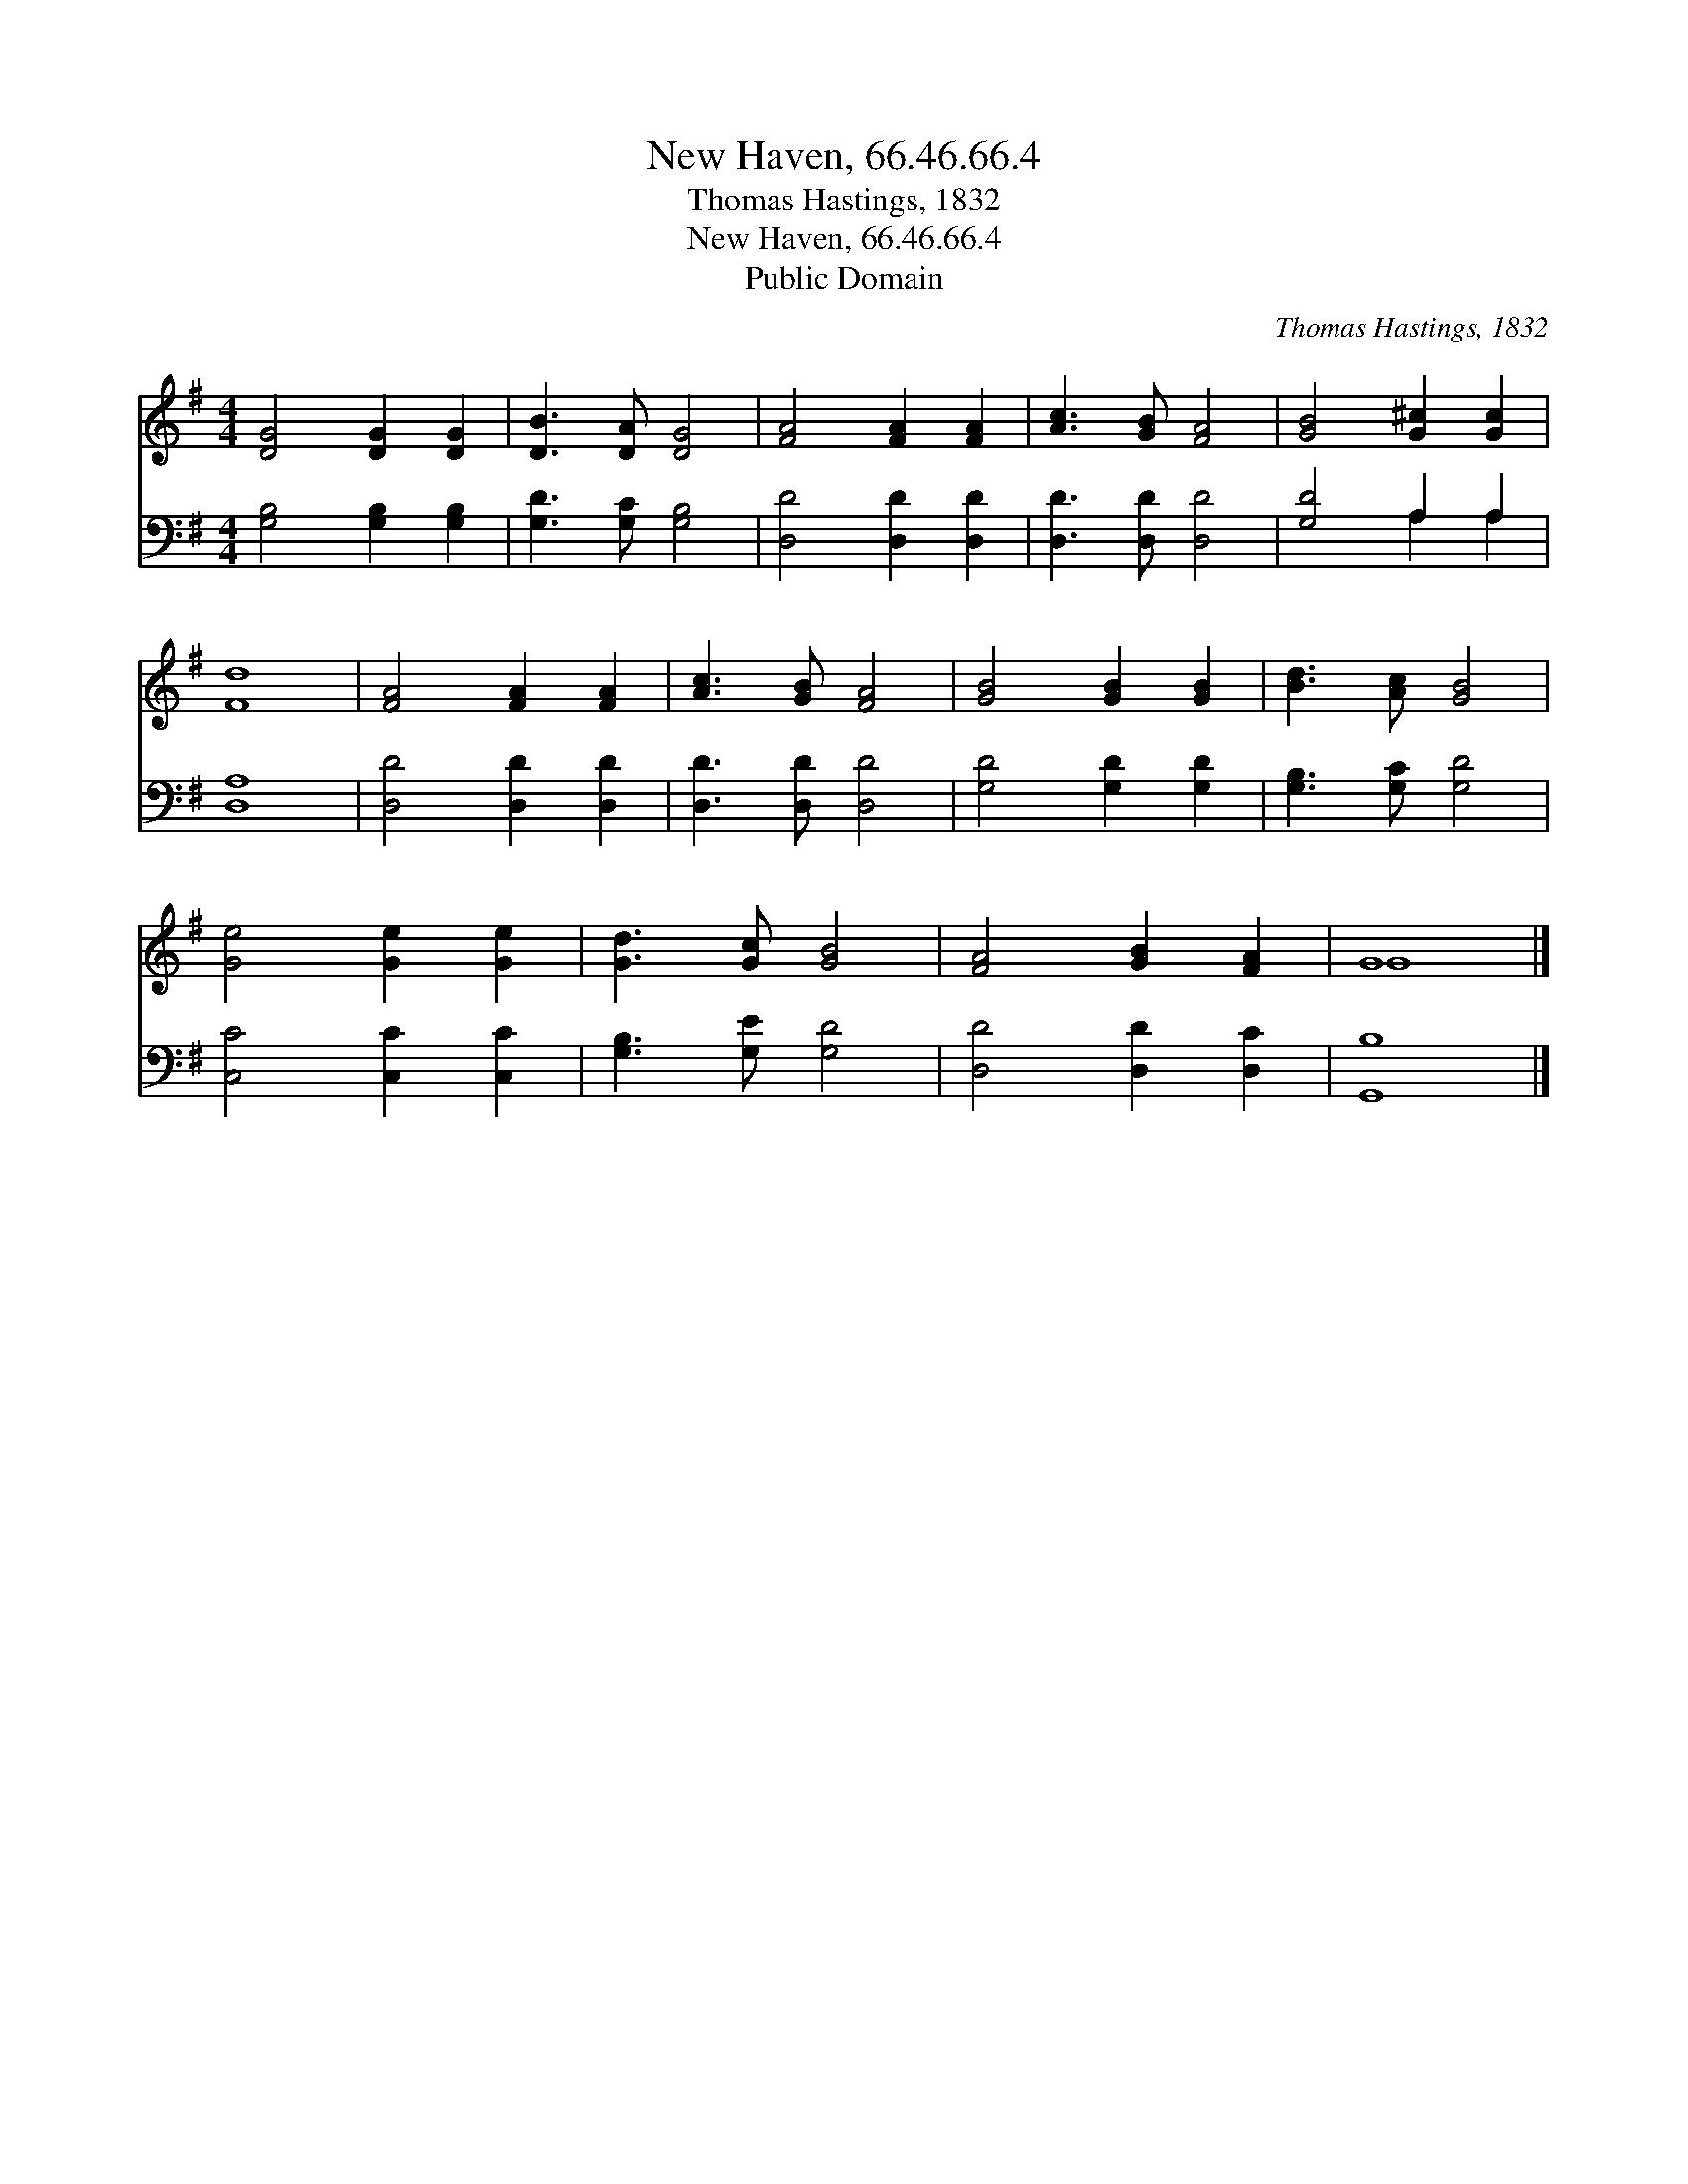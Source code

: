X:1
T:New Haven, 66.46.66.4
T:Thomas Hastings, 1832
T:New Haven, 66.46.66.4
T:Public Domain
C:Thomas Hastings, 1832
Z:Public Domain
%%score ( 1 2 ) ( 3 4 )
L:1/8
M:4/4
K:G
V:1 treble 
V:2 treble 
V:3 bass 
V:4 bass 
V:1
 [DG]4 [DG]2 [DG]2 | [DB]3 [DA] [DG]4 | [FA]4 [FA]2 [FA]2 | [Ac]3 [GB] [FA]4 | [GB]4 [G^c]2 [Gc]2 | %5
 [Fd]8 | [FA]4 [FA]2 [FA]2 | [Ac]3 [GB] [FA]4 | [GB]4 [GB]2 [GB]2 | [Bd]3 [Ac] [GB]4 | %10
 [Ge]4 [Ge]2 [Ge]2 | [Gd]3 [Gc] [GB]4 | [FA]4 [GB]2 [FA]2 | G8 |] %14
V:2
 x8 | x8 | x8 | x8 | x8 | x8 | x8 | x8 | x8 | x8 | x8 | x8 | x8 | G8 |] %14
V:3
 [G,B,]4 [G,B,]2 [G,B,]2 | [G,D]3 [G,C] [G,B,]4 | [D,D]4 [D,D]2 [D,D]2 | [D,D]3 [D,D] [D,D]4 | %4
 [G,D]4 A,2 A,2 | [D,A,]8 | [D,D]4 [D,D]2 [D,D]2 | [D,D]3 [D,D] [D,D]4 | [G,D]4 [G,D]2 [G,D]2 | %9
 [G,B,]3 [G,C] [G,D]4 | [C,C]4 [C,C]2 [C,C]2 | [G,B,]3 [G,E] [G,D]4 | [D,D]4 [D,D]2 [D,C]2 | %13
 [G,,B,]8 |] %14
V:4
 x8 | x8 | x8 | x8 | x4 A,2 A,2 | x8 | x8 | x8 | x8 | x8 | x8 | x8 | x8 | x8 |] %14

